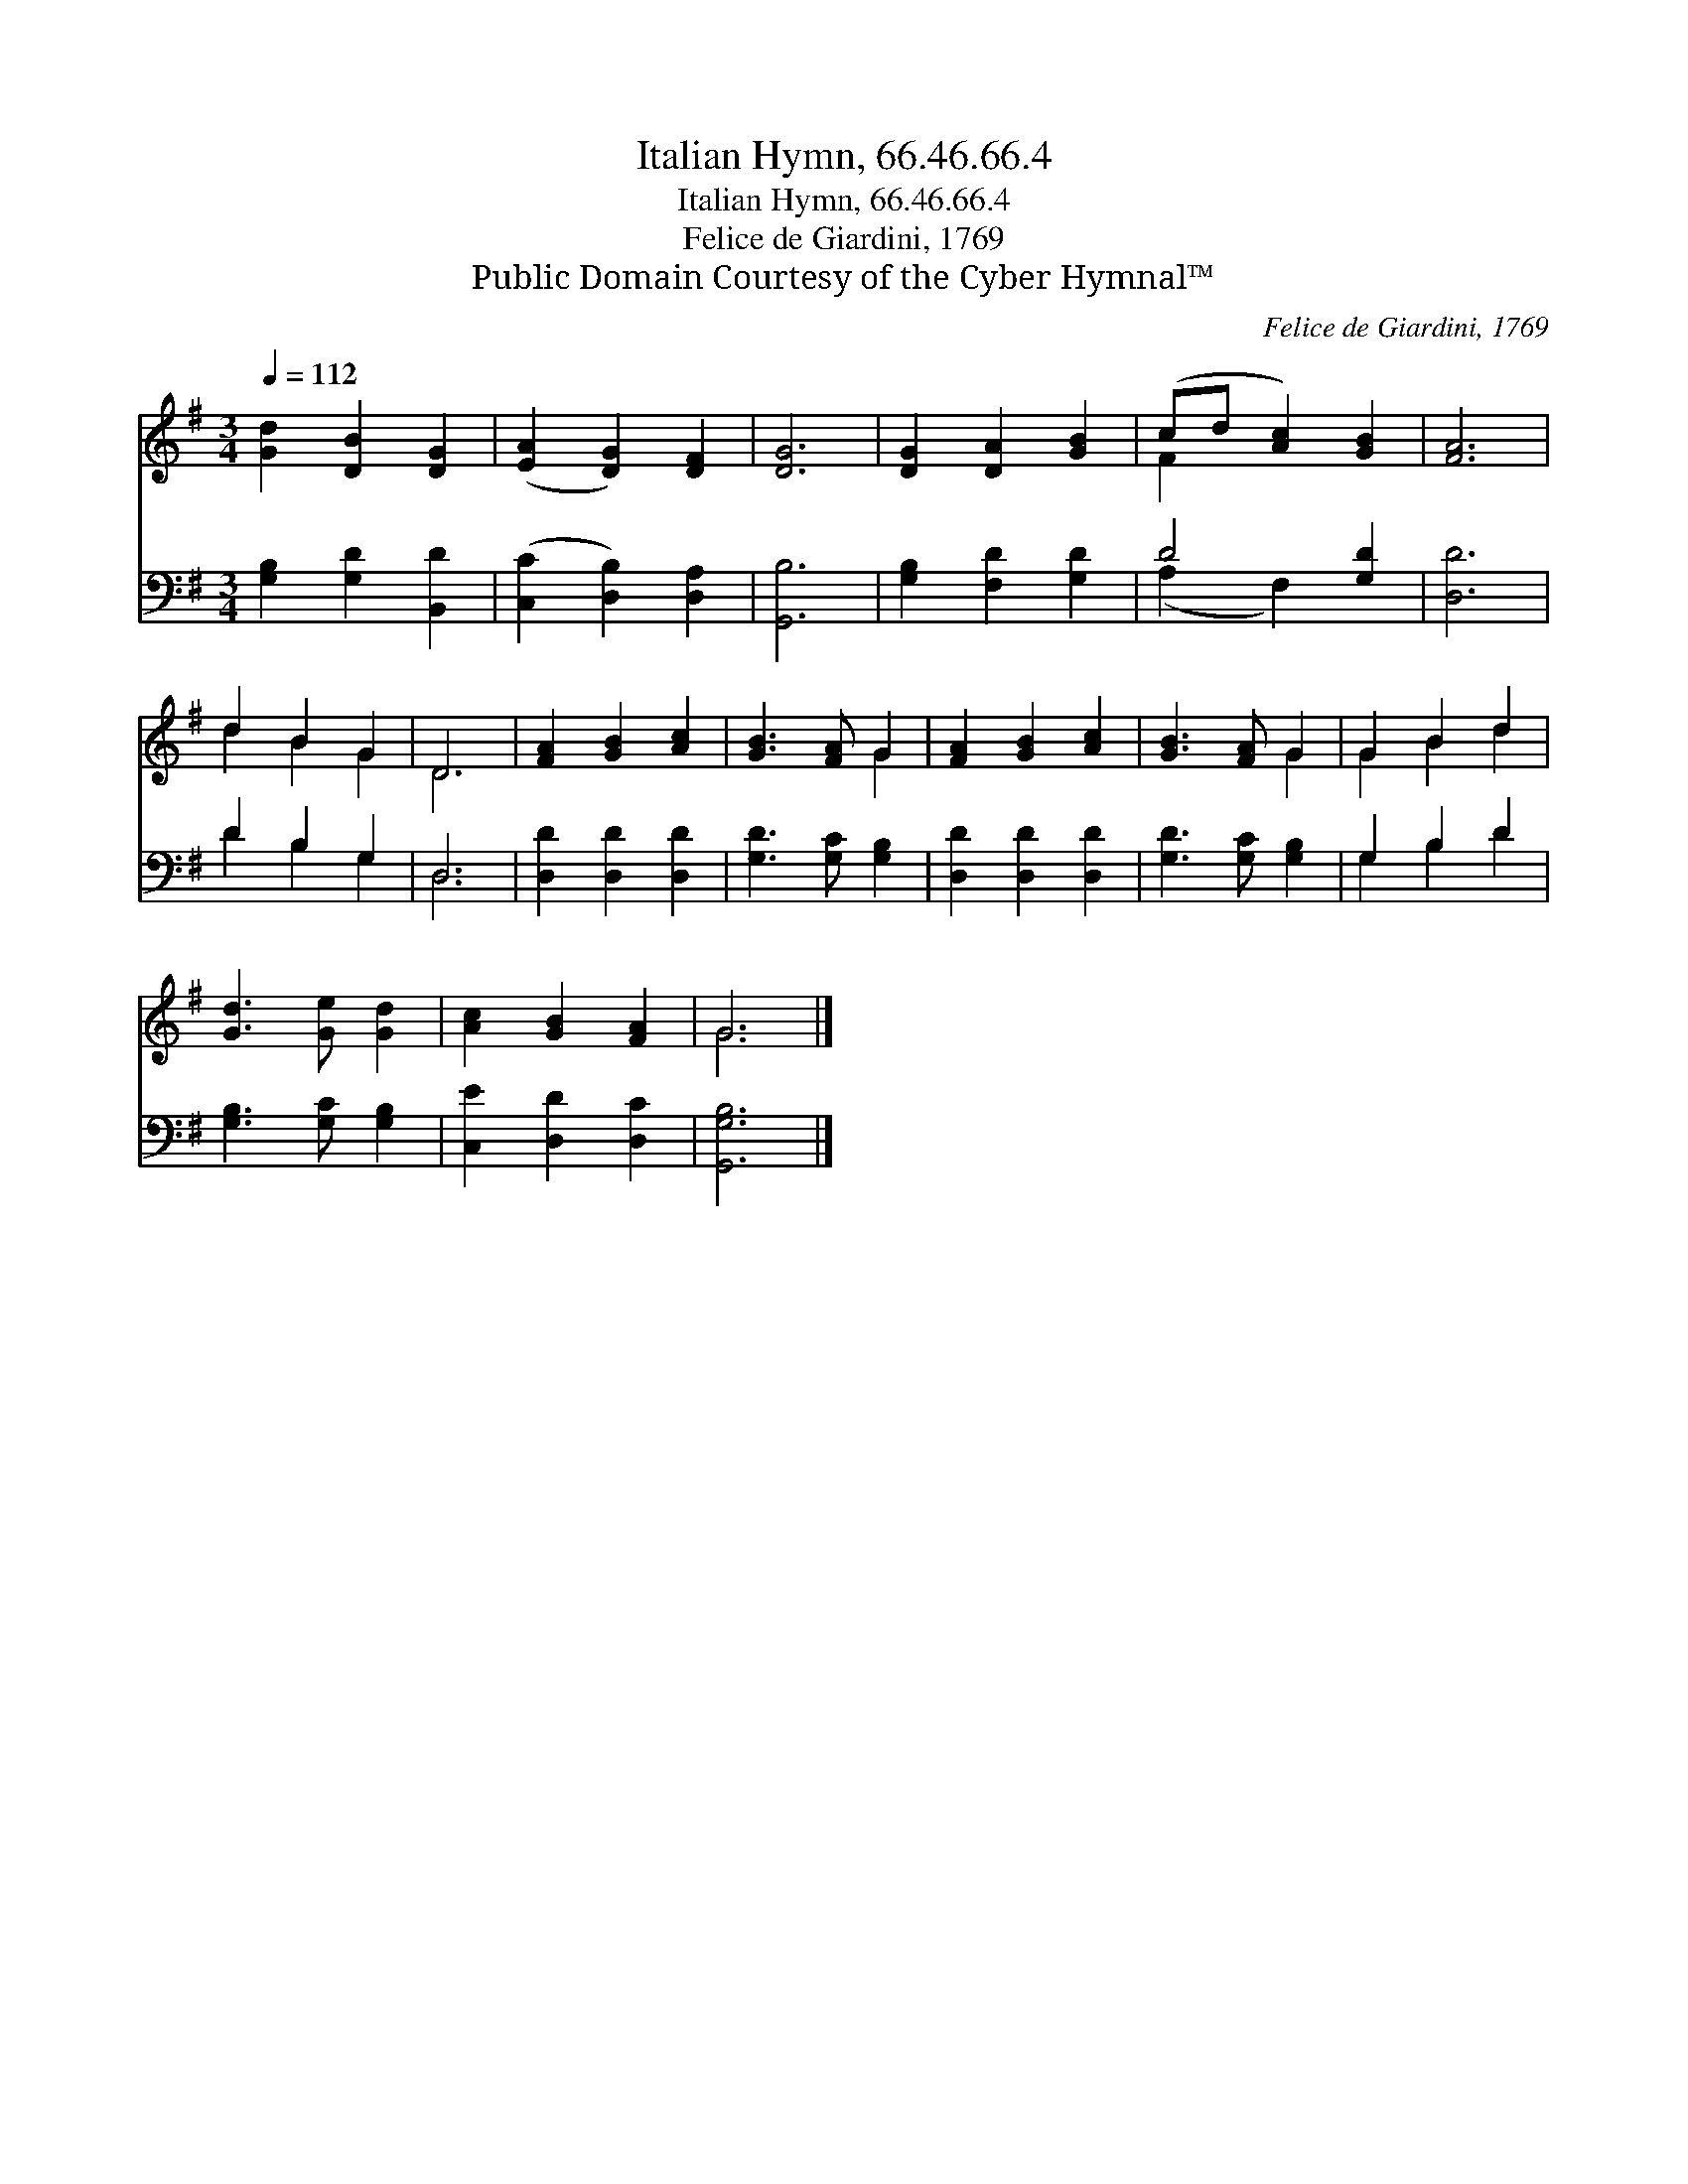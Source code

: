 X:1
T:Italian Hymn, 66.46.66.4
T:Italian Hymn, 66.46.66.4
T:Felice de Giardini, 1769
T:Public Domain Courtesy of the Cyber Hymnal™
C:Felice de Giardini, 1769
Z:Public Domain
Z:Courtesy of the Cyber Hymnal™
%%score ( 1 2 ) ( 3 4 )
L:1/8
Q:1/4=112
M:3/4
K:G
V:1 treble 
V:2 treble 
V:3 bass 
V:4 bass 
V:1
 [Gd]2 [DB]2 [DG]2 | ([EA]2 [DG]2) [DF]2 | [DG]6 | [DG]2 [DA]2 [GB]2 | (cd [Ac]2) [GB]2 | [FA]6 | %6
 d2 B2 G2 | D6 | [FA]2 [GB]2 [Ac]2 | [GB]3 [FA] G2 | [FA]2 [GB]2 [Ac]2 | [GB]3 [FA] G2 | G2 B2 d2 | %13
 [Gd]3 [Ge] [Gd]2 | [Ac]2 [GB]2 [FA]2 | G6 |] %16
V:2
 x6 | x6 | x6 | x6 | F2 x4 | x6 | d2 B2 G2 | D6 | x6 | x4 G2 | x6 | x4 G2 | G2 B2 d2 | x6 | x6 | %15
 G6 |] %16
V:3
 [G,B,]2 [G,D]2 [B,,D]2 | ([C,C]2 [D,B,]2) [D,A,]2 | [G,,B,]6 | [G,B,]2 [F,D]2 [G,D]2 | D4 [G,D]2 | %5
 [D,D]6 | D2 B,2 G,2 | D,6 | [D,D]2 [D,D]2 [D,D]2 | [G,D]3 [G,C] [G,B,]2 | [D,D]2 [D,D]2 [D,D]2 | %11
 [G,D]3 [G,C] [G,B,]2 | G,2 B,2 D2 | [G,B,]3 [G,C] [G,B,]2 | [C,E]2 [D,D]2 [D,C]2 | [G,,G,B,]6 |] %16
V:4
 x6 | x6 | x6 | x6 | (A,2 F,2) x2 | x6 | D2 B,2 G,2 | D,6 | x6 | x6 | x6 | x6 | G,2 B,2 D2 | x6 | %14
 x6 | x6 |] %16

